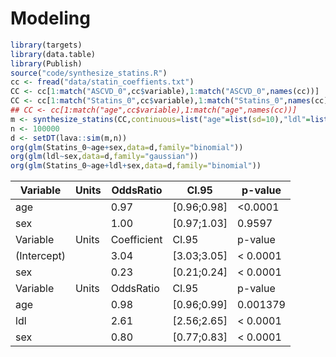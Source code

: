 * Modeling


#+ATTR_LATEX: :options otherkeywords={}, deletekeywords={}
#+BEGIN_SRC R  :results output raw drawer  :exports both  :session *R* :cache yes
library(targets)
library(data.table)
library(Publish)
source("code/synthesize_statins.R")
cc <- fread("data/statin_coeffients.txt")
CC <- cc[1:match("ASCVD_0",cc$variable),1:match("ASCVD_0",names(cc))]
CC <- cc[1:match("Statins_0",cc$variable),1:match("Statins_0",names(cc))]
## CC <- cc[1:match("age",cc$variable),1:match("age",names(cc))]
m <- synthesize_statins(CC,continuous=list("age"=list(sd=10),"ldl"=list(sd=0.5)))
n <- 100000
d <- setDT(lava::sim(m,n))
org(glm(Statins_0~age+sex,data=d,family="binomial"))
org(glm(ldl~sex,data=d,family="gaussian"))
org(glm(Statins_0~age+ldl+sex,data=d,family="binomial"))
#+END_SRC

#+RESULTS[(2022-11-30 12:33:59) b94673be17f26797f6e123ec29aeb1ba62cc3899]:
:results:
| Variable    | Units |   OddsRatio | CI.95       | p-value  |
|-------------+-------+-------------+-------------+----------|
| age         |       |        0.97 | [0.96;0.98] | <0.0001  |
| sex         |       |        1.00 | [0.97;1.03] | 0.9597   |
| Variable    | Units | Coefficient | CI.95       | p-value  |
|-------------+-------+-------------+-------------+----------|
| (Intercept) |       |        3.04 | [3.03;3.05] | < 0.0001 |
| sex         |       |        0.23 | [0.21;0.24] | < 0.0001 |
| Variable    | Units |   OddsRatio | CI.95       | p-value  |
|-------------+-------+-------------+-------------+----------|
| age         |       |        0.98 | [0.96;0.99] | 0.001379 |
| ldl         |       |        2.61 | [2.56;2.65] | < 0.0001 |
| sex         |       |        0.80 | [0.77;0.83] | < 0.0001 |
:end:
